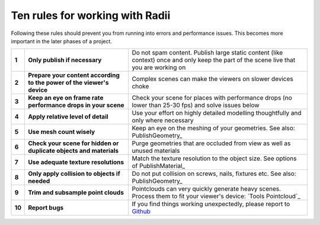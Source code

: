 .. RevSarah

***************************************************
Ten rules for working with Radii
***************************************************

Following these rules should prevent you from running into errors and performance issues. 
This becomes more important in the later phases of a project.

.. 
  .. table::
    :align: left

    ======  =====================================================================================   ==================================================================================================
    **1**   You shall **use mesh count wisely**                                                     Do not use thousands of vertices on a small door handle see: PublishGeometry_
    **2**   You shall **not use hidden or duplicate objects** and materials                         Purge objects that are never going to be seen by anybody or used by anything
    **3**   You shall **apply relative level of detail** to object size, importance and distance    Do not spend time and performance doing high level of detail on objects you will never get close to
    **4**   You shall **keep the texture resolutions low** and relative to the object sizes         Do not use large texture resolution on small objects. See options of PublishMaterial_
    **5**   You shall **trim and subsample point clouds** relative to distance and visibility       Do not use millions on points on something that is seen from far away or obscured by other objects
    **6**   You shall only **apply collision to objects that  is required** to collide with         Do not put collision on screws, nails, fixtures etc. see: PublishGeometry_
    **7**   You shall make **content specific to viewer devices**                                   Do not expect to run a scene with a high number of objects on and underpowered platform like a mobile phone or Oculus Standalone
    **8**   You shall **watch** the scene **for places of performance degradation**                 Always test the scene for places where the performance drops (no lower than 25-30 fps) and react accordingly with any of the above
    **9**   You shall **only publish when needed**                                                  Do not spam content. Publish large static content like context, once while working on it then only keep the part of the scene live that your working on
    **10**  You shall **report bugs**                                                               Always report a bug to `Github <https://github.com/Archtica/RADii/issues>`_
    ======  =====================================================================================   ==================================================================================================

.. @gereon_: habe die liste von oben versucht zu präzisieren unten in 2 verianten (vielleicht kann die extra seite hier auch entfallen und man macht das in die index seite?)
.. @sarah: noch zu besprechen

 
.. table::
  :align: left
  
  ======  ========================================================================  ==================================================================================================
  **1**   **Only publish if necessary**                                             Do not spam content. Publish large static content (like context) once and only keep the part of the scene live that you are working on
  **2**   **Prepare your content according to the power of the viewer's device**    Complex scenes can make the viewers on slower devices choke
  **3**   **Keep an eye on frame rate performance drops in your scene**             Check your scene for places with performance drops (no lower than 25-30 fps) and solve issues below
  **4**   **Apply relative level of detail**                                        Use your effort on highly detailed modelling thoughtfully and only where necessary
  **5**   **Use mesh count wisely**                                                 Keep an eye on the meshing of your geometries. See also: PublishGeometry_
  **6**   **Check your scene for hidden or duplicate objects and materials**        Purge geometries that are occluded from view as well as unused materials
  **7**   **Use adequate texture resolutions**                                      Match the texture resolution to the object size. See options of PublishMaterial_
  **8**   **Only apply collision to objects if needed**                             Do not put collision on screws, nails, fixtures etc. See also: PublishGeometry_
  **9**   **Trim and subsample point clouds**                                       Pointclouds can very quickly generate heavy scenes. Process them to fit your viewer's device: `Tools Pointcloud`_
  **10**  **Report bugs**                                                           If you find things working unexpectedly, please report to `Github <https://github.com/Archtica/RADii/issues>`_
  ======  ========================================================================  ==================================================================================================
